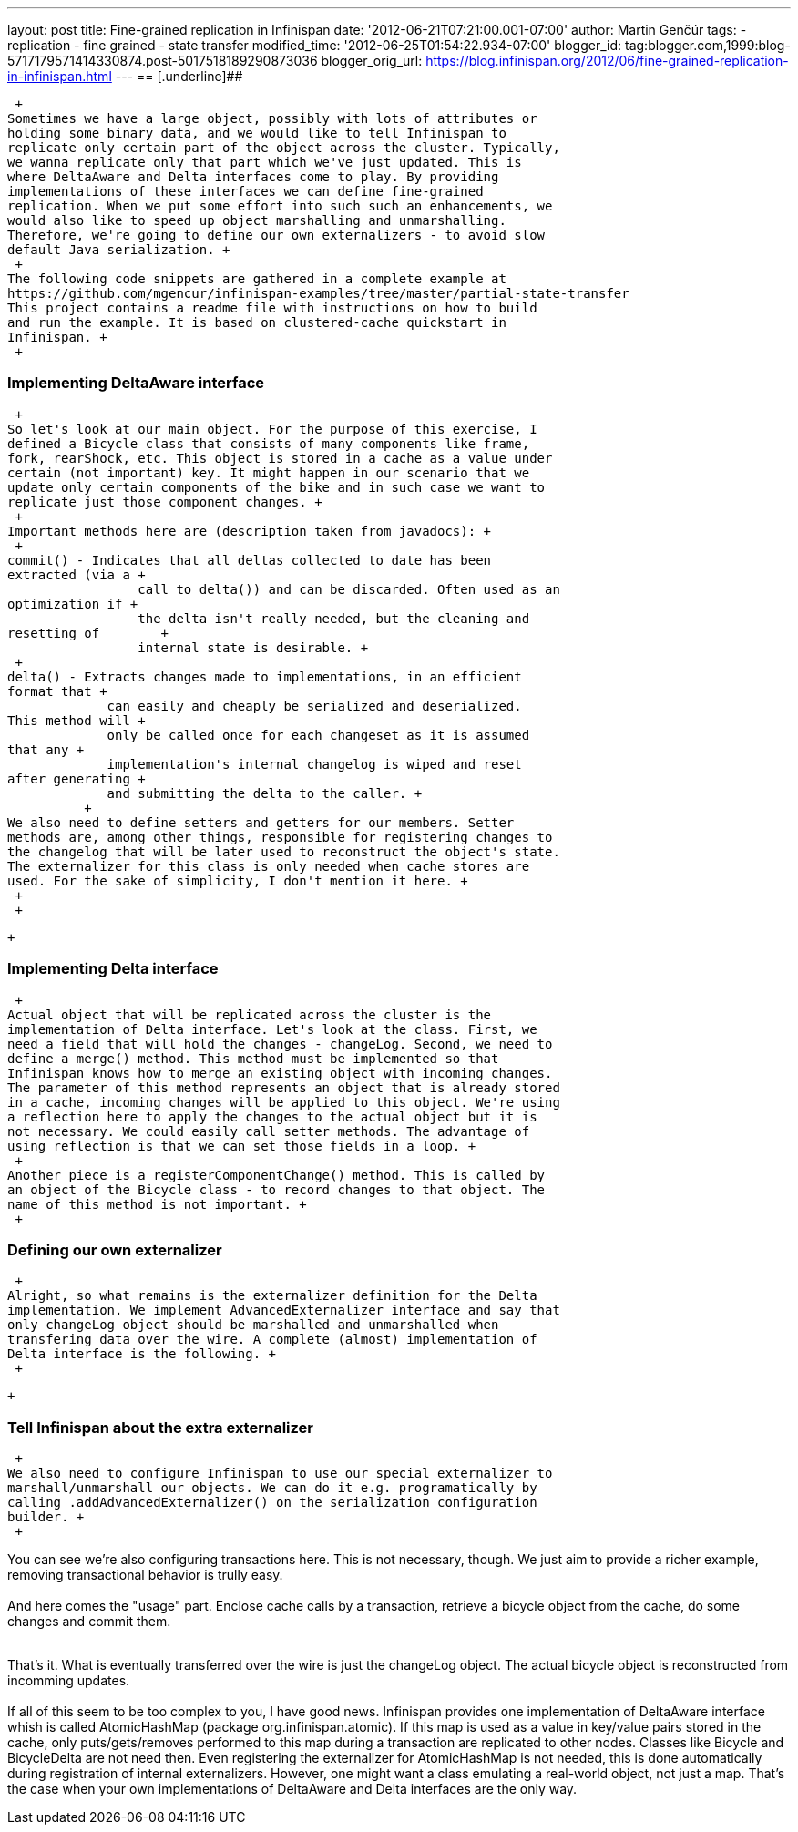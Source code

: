 ---
layout: post
title: Fine-grained replication in Infinispan
date: '2012-06-21T07:21:00.001-07:00'
author: Martin Genčúr
tags:
- replication
- fine grained
- state transfer
modified_time: '2012-06-25T01:54:22.934-07:00'
blogger_id: tag:blogger.com,1999:blog-5717179571414330874.post-5017518189290873036
blogger_orig_url: https://blog.infinispan.org/2012/06/fine-grained-replication-in-infinispan.html
---
== [.underline]##

 +
Sometimes we have a large object, possibly with lots of attributes or
holding some binary data, and we would like to tell Infinispan to
replicate only certain part of the object across the cluster. Typically,
we wanna replicate only that part which we've just updated. This is
where DeltaAware and Delta interfaces come to play. By providing
implementations of these interfaces we can define fine-grained
replication. When we put some effort into such such an enhancements, we
would also like to speed up object marshalling and unmarshalling.
Therefore, we're going to define our own externalizers - to avoid slow
default Java serialization. +
 +
The following code snippets are gathered in a complete example at
https://github.com/mgencur/infinispan-examples/tree/master/partial-state-transfer
This project contains a readme file with instructions on how to build
and run the example. It is based on clustered-cache quickstart in
Infinispan. +
 +

=== Implementing DeltaAware interface

 +
So let's look at our main object. For the purpose of this exercise, I
defined a Bicycle class that consists of many components like frame,
fork, rearShock, etc. This object is stored in a cache as a value under
certain (not important) key. It might happen in our scenario that we
update only certain components of the bike and in such case we want to
replicate just those component changes. +
 +
Important methods here are (description taken from javadocs): +
 +
commit() - Indicates that all deltas collected to date has been
extracted (via a +
                 call to delta()) and can be discarded. Often used as an
optimization if +
                 the delta isn't really needed, but the cleaning and
resetting of        +
                 internal state is desirable. +
 +
delta() - Extracts changes made to implementations, in an efficient
format that +
             can easily and cheaply be serialized and deserialized. 
This method will +
             only be called once for each changeset as it is assumed
that any +
             implementation's internal changelog is wiped and reset
after generating +
             and submitting the delta to the caller. +
          +
We also need to define setters and getters for our members. Setter
methods are, among other things, responsible for registering changes to
the changelog that will be later used to reconstruct the object's state.
The externalizer for this class is only needed when cache stores are
used. For the sake of simplicity, I don't mention it here. +
 +
 +

 +

=== Implementing Delta interface

 +
Actual object that will be replicated across the cluster is the
implementation of Delta interface. Let's look at the class. First, we
need a field that will hold the changes - changeLog. Second, we need to
define a merge() method. This method must be implemented so that
Infinispan knows how to merge an existing object with incoming changes.
The parameter of this method represents an object that is already stored
in a cache, incoming changes will be applied to this object. We're using
a reflection here to apply the changes to the actual object but it is
not necessary. We could easily call setter methods. The advantage of
using reflection is that we can set those fields in a loop. +
 +
Another piece is a registerComponentChange() method. This is called by
an object of the Bicycle class - to record changes to that object. The
name of this method is not important. +
 +

=== Defining our own externalizer 

 +
Alright, so what remains is the externalizer definition for the Delta
implementation. We implement AdvancedExternalizer interface and say that
only changeLog object should be marshalled and unmarshalled when
transfering data over the wire. A complete (almost) implementation of
Delta interface is the following. +
 +

 +

=== Tell Infinispan about the extra externalizer

 +
We also need to configure Infinispan to use our special externalizer to
marshall/unmarshall our objects. We can do it e.g. programatically by
calling .addAdvancedExternalizer() on the serialization configuration
builder. +
 +

You can see we're also configuring transactions here. This is not
necessary, though. We just aim to provide a richer example, removing
transactional behavior is trully easy. +
 +
And here comes the "usage" part. Enclose cache calls by a transaction,
retrieve a bicycle object from the cache, do some changes and commit
them. +
 +

That's it. What is eventually transferred over the wire is just the
changeLog object. The actual bicycle object is reconstructed from
incomming updates. +
 +
If all of this seem to be too complex to you, I have good news.
Infinispan provides one implementation of DeltaAware interface whish is
called AtomicHashMap (package org.infinispan.atomic). If this map is
used as a value in key/value pairs stored in the cache, only
puts/gets/removes performed to this map during a transaction are
replicated to other nodes. Classes like Bicycle and BicycleDelta are not
need then. Even registering the externalizer for AtomicHashMap is not
needed, this is done automatically during registration of internal
externalizers. However, one might want a class emulating a real-world
object, not just a map. That's the case when your own implementations of
DeltaAware and Delta interfaces are the only way.
